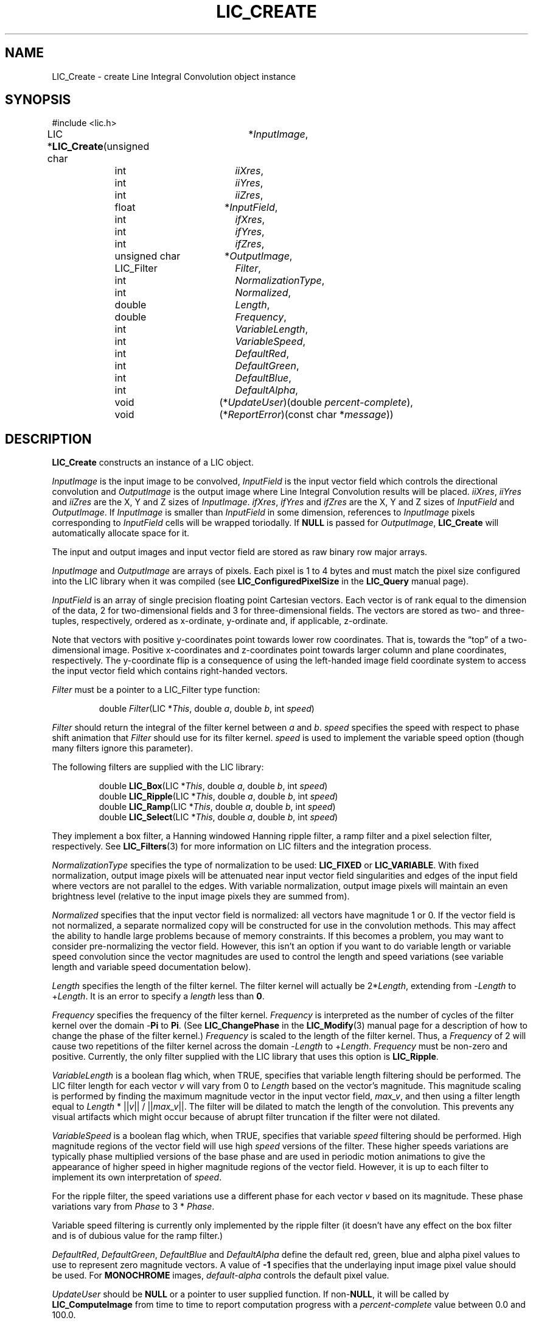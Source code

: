 .\" Copyright (c) 1993 The Regents of the University of California.
.\" All rights reserved.
.\"
.\" Redistribution and use in source and binary forms, with or without
.\" modification, are permitted provided that the following conditions
.\" are met:
.\" 1. Redistributions of source code must retain the above copyright
.\"    notice, this list of conditions and the following disclaimer.
.\" 2. Redistributions in binary form must reproduce the above copyright
.\"    notice, this list of conditions and the following disclaimer in the
.\"    documentation and/or other materials provided with the distribution.
.\" 3. All advertising materials mentioning features or use of this software
.\"    must display the following acknowledgement:
.\"	This product includes software developed by the University of
.\"	California, Lawrence Livermore National Laboratory and its
.\"	contributors.
.\" 4. Neither the name of the University nor the names of its contributors
.\"    may be used to endorse or promote products derived from this software
.\"    without specific prior written permission.
.\"
.\" THIS SOFTWARE IS PROVIDED BY THE REGENTS AND CONTRIBUTORS ``AS IS'' AND
.\" ANY EXPRESS OR IMPLIED WARRANTIES, INCLUDING, BUT NOT LIMITED TO, THE
.\" IMPLIED WARRANTIES OF MERCHANTABILITY AND FITNESS FOR A PARTICULAR PURPOSE
.\" ARE DISCLAIMED.  IN NO EVENT SHALL THE REGENTS OR CONTRIBUTORS BE LIABLE
.\" FOR ANY DIRECT, INDIRECT, INCIDENTAL, SPECIAL, EXEMPLARY, OR CONSEQUENTIAL
.\" DAMAGES (INCLUDING, BUT NOT LIMITED TO, PROCUREMENT OF SUBSTITUTE GOODS
.\" OR SERVICES; LOSS OF USE, DATA, OR PROFITS; OR BUSINESS INTERRUPTION)
.\" HOWEVER CAUSED AND ON ANY THEORY OF LIABILITY, WHETHER IN CONTRACT, STRICT
.\" LIABILITY, OR TORT (INCLUDING NEGLIGENCE OR OTHERWISE) ARISING IN ANY WAY
.\" OUT OF THE USE OF THIS SOFTWARE, EVEN IF ADVISED OF THE POSSIBILITY OF
.\" SUCH DAMAGE.
.\"
.de Hd
.ds Dt \\$4
..
.Hd $Header: /usr/local/src/lic/liblic/RCS/LIC_Create.3,v 1.8 1993/10/28 01:08:08 casey Exp $
.TH LIC_CREATE 3 \*(Dt
.SH NAME
LIC_Create \- create Line Integral Convolution object instance
.SH SYNOPSIS
.nf
#include <lic.h>

.ta \w'LIC *\fBLIC_Create\fP('u +\w'unsigned charXXX('u
LIC *\fBLIC_Create\fP(unsigned char	*\fIInputImage\fP,
.ta \w'LIC *\fBLIC_Create\fP('u +\w'unsigned charXXX(*'u
	int		\fIiiXres\fP,
	int		\fIiiYres\fP,
	int		\fIiiZres\fP,
.ta \w'LIC *\fBLIC_Create\fP('u +\w'unsigned charXXX('u
	float	*\fIInputField\fP,
.ta \w'LIC *\fBLIC_Create\fP('u +\w'unsigned charXXX(*'u
	int		\fIifXres\fP,
	int		\fIifYres\fP,
	int		\fIifZres\fP,
.ta \w'LIC *\fBLIC_Create\fP('u +\w'unsigned charXXX('u
	unsigned char	*\fIOutputImage\fP,
.ta \w'LIC *\fBLIC_Create\fP('u +\w'unsigned charXXX(*'u
	LIC_Filter	\fIFilter\fP,
	int		\fINormalizationType\fP,
	int		\fINormalized\fP,
	double	\fILength\fP,
	double	\fIFrequency\fP,
	int		\fIVariableLength\fP,
	int		\fIVariableSpeed\fP,
	int	\fIDefaultRed\fP,
	int	\fIDefaultGreen\fP,
	int	\fIDefaultBlue\fP,
	int	\fIDefaultAlpha\fP,
.ta \w'LIC *\fBLIC_Create\fP('u +\w'unsigned charXXX'u
	void		(*\fIUpdateUser\fP)(double \fIpercent-complete\fP),
	void		(*\fIReportError\fP)(const char *\fImessage\fP))
.DT
.fi
.SH DESCRIPTION
.if t .ds pi \(*p
.if n .ds pi Pi
.B LIC_Create
constructs an instance of a LIC object.
.PP
.I InputImage
is the input image to be convolved,
.I InputField
is the input vector field which controls the directional convolution and
.I OutputImage
is the output image where Line Integral Convolution results will be placed.
.IR iiXres ,
.I iiYres
and
.I iiZres
are the X, Y and Z sizes of
.IR InputImage .
.IR ifXres ,
.I ifYres
and
.I ifZres
are the X, Y and Z sizes of
.I InputField
and
.IR OutputImage .
If
.I InputImage
is smaller than
.I InputField
in some dimension, references to
.I InputImage
pixels corresponding to
.I InputField
cells will be wrapped toriodally.
If
.B NULL
is passed for
.IR OutputImage ,
.B LIC_Create
will automatically allocate space for it.
.PP
The input and output images and input vector field are stored as raw binary
row major arrays.
.PP
.I InputImage
and
.I OutputImage
are arrays of pixels.  Each pixel is 1 to 4 bytes and must match
the pixel size configured into the LIC library when it was compiled (see
.B LIC_ConfiguredPixelSize
in the
.B LIC_Query
manual page).
.PP
.I InputField
is an array of single precision floating point Cartesian vectors. Each vector
is of rank equal to the dimension of the data, 2 for two-dimensional
fields and 3 for three-dimensional fields.  The vectors are stored as
two- and three-tuples, respectively, ordered as x-ordinate, y-ordinate
and, if applicable, z-ordinate.
.PP
Note that vectors with positive y-coordinates point towards lower row
coordinates.  That is, towards the \(lqtop\(rq of a two-dimensional
image.  Positive x-coordinates and z-coordinates point towards larger
column and plane coordinates, respectively.  The y-coordinate flip is
a consequence of using the left-handed image field coordinate system
to access the input vector field which contains right-handed vectors.
.PP
.I Filter
must be a pointer to a LIC_Filter type function:
.PP
.RS
.nf
double \fIFilter\fP(LIC *\fIThis\fP, double \fIa\fP, double \fIb\fP, int \fIspeed\fP)
.fi
.RE
.PP
.I Filter
should return the integral of the filter kernel between
.I a
and
.IR b .
.I speed
specifies the speed with respect to phase shift animation that
.I Filter
should use for its filter kernel.
.I speed
is used to implement the variable speed option (though many filters ignore
this parameter).
.PP
The following filters are supplied with the LIC library:
.PP
.RS
.nf
double \fBLIC_Box\fP(LIC *\fIThis\fP, double \fIa\fP, double \fIb\fP, int \fIspeed\fP)
double \fBLIC_Ripple\fP(LIC *\fIThis\fP, double \fIa\fP, double \fIb\fP, int \fIspeed\fP)
double \fBLIC_Ramp\fP(LIC *\fIThis\fP, double \fIa\fP, double \fIb\fP, int \fIspeed\fP)
double \fBLIC_Select\fP(LIC *\fIThis\fP, double \fIa\fP, double \fIb\fP, int \fIspeed\fP)
.fi
.RE
.PP
They implement a box filter, a Hanning windowed Hanning ripple filter,
a ramp filter and a pixel selection filter, respectively.  See
.BR LIC_Filters (3)
for more information on LIC filters and the integration process.
.PP
.I NormalizationType
specifies the type of normalization to be used:
.B LIC_FIXED
or
.BR LIC_VARIABLE .
With fixed normalization, output image pixels will be attenuated near
input vector field singularities and edges of the input field where
vectors are not parallel to the edges.  With variable normalization,
output image pixels will maintain an even brightness level (relative
to the input image pixels they are summed from).
.PP
.I Normalized
specifies that the input vector field is normalized: all vectors have
magnitude 1 or 0.  If the vector field is not normalized, a separate
normalized copy will be constructed for use in the convolution
methods.  This may affect the ability to handle large problems because
of memory constraints.  If this becomes a problem, you may want to
consider pre-normalizing the vector field.  However, this isn't an
option if you want to do variable length or variable speed convolution
since the vector magnitudes are used to control the length and speed
variations (see variable length and variable speed documentation
below).
.PP
.I Length
specifies the length of the filter kernel.  The filter kernel will actually be
.RI 2* Length ,
extending from
.RI - Length
to
.RI + Length .
It is an error to specify a
.I length
less than
.BR 0 .
.PP
.I Frequency
specifies the frequency of the filter kernel.
.I Frequency
is interpreted as the number of cycles of the filter kernel over the domain
.RB - \*(pi
to
.BR \*(pi .
(See
.B LIC_ChangePhase
in the
.BR LIC_Modify (3)
manual page for a description of how to change the phase of the filter
kernel.)
.I Frequency
is scaled to the length of the filter kernel.  Thus, a
.I Frequency
of 2 will cause two repetitions of the filter kernel across the domain
.RI - Length
to
.RI + Length .
.I Frequency
must be non-zero and positive.
Currently, the only filter supplied with the LIC library that uses this
option is
.BR LIC_Ripple .
.PP
.I VariableLength
is a boolean flag which, when TRUE, specifies that variable length filtering
should be performed.  The LIC filter length for each vector \fIv\fP will
vary from 0 to
.I Length
based on the vector's magnitude.  This magnitude scaling is performed
by finding the maximum magnitude vector in the input vector field,
\fImax_v\fP, and then using a filter length equal to
\fILength\fP  * ||\fIv\fP|| / ||\fImax_v\fP||.
The filter will be dilated to match the length of the convolution.
This prevents any visual artifacts which might occur because of abrupt
filter truncation if the filter were not dilated.
.PP
.I VariableSpeed
is a boolean flag which, when TRUE, specifies that variable
.I speed
filtering should be performed.
High magnitude regions of the vector field will use high
.I speed
versions of the filter.  These higher speeds variations are typically
phase multiplied versions of the base phase and are used in periodic
motion animations to give the appearance of higher speed in higher magnitude
regions of the vector field.
However, it is up to each filter to implement its own interpretation of
.IR speed .
.PP
For the ripple filter, the speed variations use a different phase for each
vector
.I v
based on its magnitude.  These phase variations vary from
.I Phase
to 3 *
.IR Phase .
.PP
Variable speed filtering is currently only implemented by the ripple
filter (it doesn't have any effect on the box filter and is of dubious
value for the ramp filter.)
.PP
.IR DefaultRed ,
.IR DefaultGreen ,
.I DefaultBlue
and
.I DefaultAlpha
define the default red, green, blue and alpha pixel values to use to represent
zero magnitude vectors.  A value of
.B -1
specifies that the underlaying input image pixel value should be used.
For
.B MONOCHROME
images,
.I default-alpha
controls the default pixel value.
.PP
.I UpdateUser
should be
.B NULL
or a pointer to user supplied function.  If
.RB non- NULL ,
it will be called by
.B LIC_ComputeImage
from time to time to report computation progress with a
.I percent-complete
value between 0.0 and 100.0.
.PP
.B ReportError
should be
.B NULL
or a pointer to user supplied function.  If
.RB non- NULL ,
it will be called by the LIC library routines to report various errors.
Typically these will be to report memory allocation failure or errors
in user supplied parameters.  A
.B NULL
terminated character string value,
.IR message ,
will be passed to
.BR ReportError .
.I message
will not contain a trailing newline.
.SH "RETURN VALUES"
.B NULL
will be returned if
.B LIC_Create
is unable to allocate memory for the new LIC instance, otherwise a pointer
to the new instance is returned.
.SH ERRORS
LIC_Create: Unable to allocate memory for LIC instance variable
.PP
LIC_Create: Unable to allocate memory for normalized input vector field
.PP
LIC_Create: Unable to allocate memory for output image
.SH "SEE ALSO"
.BR LIC (3),
.BR LIC_Destroy (3),
.BR LIC_Modify (3),
.BR LIC_Query (3)
.SH BUGS
If a negative
.I Length
is specified, a length of 0 will be used instead.
If a negative or zero
.I Frequency
is specified, a frequency of 1e-6 will be used instead.  In both cases error
messages should probably be output.
.SH STANDARDS
This is unsupported, non-standard software.  It is not the subject of any
standards effort.
